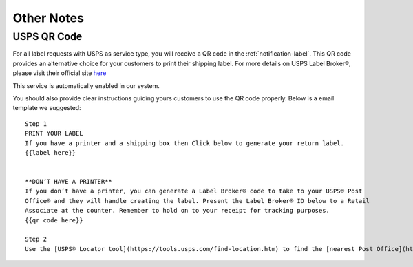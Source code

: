 ###########
Other Notes
###########

.. _others_usps_qr_code:

USPS QR Code
------------
For all label requests with USPS as service type, you will receive a QR code in the :ref:`notification-label`.
This QR code provides an alternative choice for your customers to print their shipping label. For more details on
USPS Label Broker®, please visit their official site here_

This service is automatically enabled in our system.

You should also provide clear instructions guiding yours customers to use the QR code properly. Below is a email template
we suggested:

::

  Step 1
  PRINT YOUR LABEL
  If you have a printer and a shipping box then Click below to generate your return label.
  {{label here}}


  **DON’T HAVE A PRINTER**
  If you don’t have a printer, you can generate a Label Broker® code to take to your USPS® Post
  Office® and they will handle creating the label. Present the Label Broker® ID below to a Retail
  Associate at the counter. Remember to hold on to your receipt for tracking purposes.
  {{qr code here}}

  Step 2
  Use the [USPS® Locator tool](https://tools.usps.com/find-location.htm) to find the [nearest Post Office](https://tools.usps.com/find-location.htm?locationType=po&serviceType=lbroretail&address={{postal code here}}).




.. _here: https://www.usps.com/business/label-broker.htm
